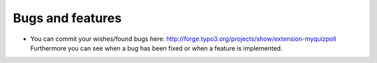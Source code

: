 ﻿

.. ==================================================
.. FOR YOUR INFORMATION
.. --------------------------------------------------
.. -*- coding: utf-8 -*- with BOM.

.. ==================================================
.. DEFINE SOME TEXTROLES
.. --------------------------------------------------
.. role::   underline
.. role::   typoscript(code)
.. role::   ts(typoscript)
   :class:  typoscript
.. role::   php(code)


Bugs and features
^^^^^^^^^^^^^^^^^

- You can commit your wishes/found bugs here:
  `http://forge.typo3.org/projects/show/extension-myquizpoll
  <http://forge.typo3.org/projects/show/extension-myquizpoll>`_
  Furthermore you can see when a bug has been fixed or when a feature is
  implemented.

